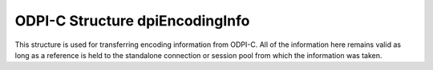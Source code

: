 .. _dpiEncodingInfo:

ODPI-C Structure dpiEncodingInfo
--------------------------------

This structure is used for transferring encoding information from ODPI-C. All of
the information here remains valid as long as a reference is held to the
standalone connection or session pool from which the information was taken.

.. member:: const char* dpiEncodingInfo.encoding

    The encoding used for CHAR data, as a null-terminated ASCII string.

.. member:: int32_t dpiEncodingInfo.maxBytesPerCharacter

    The maximum number of bytes required for each character in the encoding
    used for CHAR data. This value is used when calculating the size of
    buffers required when lengths in characters are provided.

.. member:: const char* dpiEncodingInfo.nencoding

    The encoding used for NCHAR data, as a null-terminated ASCII string.

.. member:: int32_t dpiEncodingInfo.nmaxBytesPerCharacter

    The maximum number of bytes required for each character in the encoding
    used for NCHAR data. Since this information is not directly available
    from Oracle it is only accurate if the encodings used for CHAR and NCHAR
    data are identical or one of ASCII or UTF-8; otherwise a value of 4 is
    assumed. This value is used when calculating the size of buffers required
    when lengths in characters are provided.
